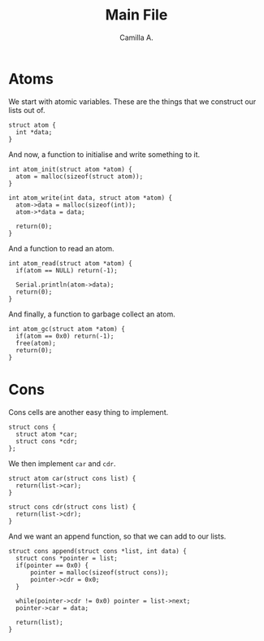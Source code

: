 :PROPERTIES:
:header-args: :session lisp-on-arduino :tangle lisp-on-arduino.ino
:END:
#+title: Main File
#+author: Camilla A.


* Atoms
We start with atomic variables.
These are the things that we construct our lists out of.
#+begin_src arduino
  struct atom {
  	int *data;
  }
#+end_src

And now, a function to initialise and write something to it.
#+begin_src arduino
  int atom_init(struct atom *atom) {
  	atom = malloc(sizeof(struct atom));
  }

  int atom_write(int data, struct atom *atom) {
  	atom->data = malloc(sizeof(int));
  	atom->*data = data;

  	return(0);
  }
#+end_src

And a function to read an atom.
#+begin_src arduino
  int atom_read(struct atom *atom) {
  	if(atom == NULL) return(-1);
  	
  	Serial.println(atom->data);
  	return(0);
  }
#+end_src

And finally, a function to garbage collect an atom.
#+begin_src arduino
  int atom_gc(struct atom *atom) {
  	if(atom == 0x0) return(-1);
  	free(atom);
  	return(0);
  }
#+end_src
* Cons
Cons cells are another easy thing to implement.
#+begin_src arduino
  struct cons {
  	struct atom *car;
  	struct cons *cdr;
  };
#+end_src

We then implement ~car~ and ~cdr~.
#+begin_src arduino
  struct atom car(struct cons list) {
  	return(list->car);
  }

  struct cons cdr(struct cons list) {
  	return(list->cdr);
  }
#+end_src

And we want an append function, so that we can add to our lists.
#+begin_src arduino
  struct cons append(struct cons *list, int data) {
  	struct cons *pointer = list;
  	if(pointer == 0x0) {
  		pointer = malloc(sizeof(struct cons));
  		pointer->cdr = 0x0;
  	}

  	while(pointer->cdr != 0x0) pointer = list->next;
  	pointer->car = data;

  	return(list);
  }
#+end_src
